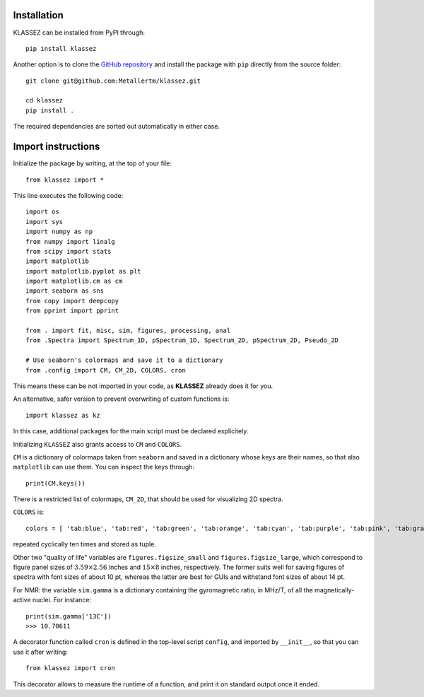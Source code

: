 Installation
============

KLASSEZ can be installed from PyPI through:

::

   pip install klassez

Another option is to clone the `GitHub repository`_ and install the package with ``pip`` directly from the source folder:


.. _GitHub repository: https://github.com/MetallerTM/klassez

::

   git clone git@github.com:Metallertm/klassez.git

   cd klassez
   pip install .

The required dependencies are sorted out automatically in either case.


Import instructions
===================

Initialize the package by writing, at the top of your file:

::

   from klassez import *

This line executes the following code:

::

        import os
        import sys
        import numpy as np
        from numpy import linalg
        from scipy import stats
        import matplotlib
        import matplotlib.pyplot as plt
        import matplotlib.cm as cm
        import seaborn as sns
        from copy import deepcopy
        from pprint import pprint

        from . import fit, misc, sim, figures, processing, anal
        from .Spectra import Spectrum_1D, pSpectrum_1D, Spectrum_2D, pSpectrum_2D, Pseudo_2D

        # Use seaborn's colormaps and save it to a dictionary
        from .config import CM, CM_2D, COLORS, cron

This means these can be not imported in your code, as **KLASSEZ**
already does it for you.

An alternative, safer version to prevent overwriting of custom functions
is:

::

   import klassez as kz

In this case, additional packages for the main script must be declared
explicitely.



Initializing ``KLASSEZ`` also grants access to ``CM`` and ``COLORS``.

``CM`` is a dictionary of colormaps taken from ``seaborn`` and saved in
a dictionary whose keys are their names, so that also ``matplotlib`` can
use them. You can inspect the keys through:

::

   print(CM.keys())

There is a restricted list of colormaps, ``CM_2D``, that should be used
for visualizing 2D spectra.

``COLORS`` is:

::

   colors = [ 'tab:blue', 'tab:red', 'tab:green', 'tab:orange', 'tab:cyan', 'tab:purple', 'tab:pink', 'tab:gray', 'tab:brown', 'tab:olive', 'salmon', 'indigo', 'm', 'c', 'g', 'r', 'b', 'k', ]

repeated cyclically ten times and stored as tuple.

Other two "quality of life" variables are ``figures.figsize_small`` and
``figures.figsize_large``, which correspond to figure panel sizes of
:math:`3.59 \times 2.56` inches and :math:`15 \times 8` inches,
respectively. The former suits well for saving figures of spectra with
font sizes of about 10 pt, whereas the latter are best for GUIs and
withstand font sizes of about 14 pt.

For NMR: the variable ``sim.gamma`` is a dictionary containing the
gyromagnetic ratio, in MHz/T, of all the magnetically-active nuclei. For
instance:

::

   print(sim.gamma['13C'])
   >>> 10.70611

A decorator function called ``cron`` is defined in the top-level script
``config``, and imported by ``__init__``, so that you can use it after
writing:

::

   from klassez import cron

This decorator allows to measure the runtime of a function, and print it
on standard output once it ended.

